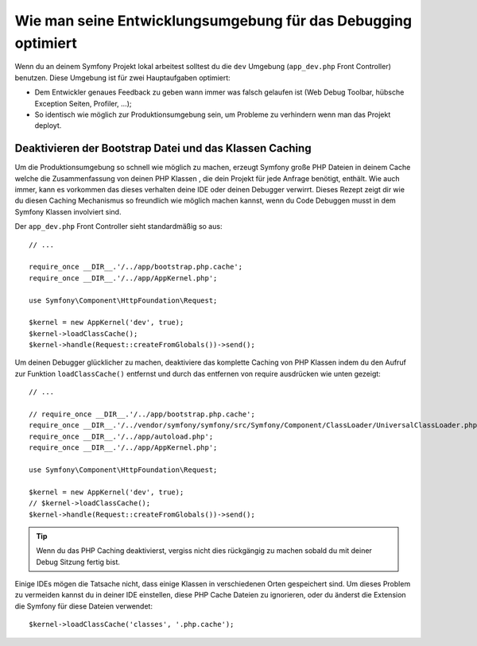 .. index::
   single: Debugging

Wie man seine Entwicklungsumgebung für das Debugging optimiert
==============================================================

Wenn du an deinem Symfony Projekt lokal arbeitest solltest du die
``dev`` Umgebung (``app_dev.php`` Front Controller) benutzen. Diese Umgebung
ist für zwei Hauptaufgaben optimiert:

* Dem Entwickler genaues Feedback zu geben wann immer was falsch gelaufen ist (Web
  Debug Toolbar, hübsche Exception Seiten, Profiler, ...);

* So identisch wie möglich zur Produktionsumgebung sein, um Probleme zu verhindern
  wenn man das Projekt deployt.

.. _cookbook-debugging-disable-bootstrap:

Deaktivieren der Bootstrap Datei und das Klassen Caching
--------------------------------------------------------

Um die Produktionsumgebung so schnell wie möglich zu machen, erzeugt Symfony
große PHP Dateien in deinem Cache welche die Zusammenfassung von deinen PHP Klassen
, die dein Projekt für jede Anfrage benötigt, enthält. Wie auch immer, kann es vorkommen das dieses verhalten deine IDE
oder deinen Debugger verwirrt. Dieses Rezept zeigt dir wie du diesen Caching Mechanismus
so freundlich wie möglich machen kannst, wenn du Code Debuggen musst in dem 
Symfony Klassen involviert sind.

Der ``app_dev.php`` Front Controller sieht standardmäßig so aus::

    // ...

    require_once __DIR__.'/../app/bootstrap.php.cache';
    require_once __DIR__.'/../app/AppKernel.php';

    use Symfony\Component\HttpFoundation\Request;

    $kernel = new AppKernel('dev', true);
    $kernel->loadClassCache();
    $kernel->handle(Request::createFromGlobals())->send();

Um deinen Debugger glücklicher zu machen, deaktiviere das komplette Caching von PHP Klassen indem du den
Aufruf zur Funktion ``loadClassCache()`` entfernst und durch das entfernen von require ausdrücken
wie unten gezeigt::

    // ...

    // require_once __DIR__.'/../app/bootstrap.php.cache';
    require_once __DIR__.'/../vendor/symfony/symfony/src/Symfony/Component/ClassLoader/UniversalClassLoader.php';
    require_once __DIR__.'/../app/autoload.php';
    require_once __DIR__.'/../app/AppKernel.php';

    use Symfony\Component\HttpFoundation\Request;

    $kernel = new AppKernel('dev', true);
    // $kernel->loadClassCache();
    $kernel->handle(Request::createFromGlobals())->send();

.. tip::

    Wenn du das PHP Caching deaktivierst, vergiss nicht dies rückgängig zu machen sobald du mit deiner
    Debug Sitzung fertig bist.

Einige IDEs mögen die Tatsache nicht, dass einige Klassen in verschiedenen Orten gespeichert
sind. Um dieses Problem zu vermeiden kannst du in deiner IDE einstellen, diese PHP
Cache Dateien zu ignorieren, oder du änderst die Extension die Symfony für diese Dateien verwendet::

    $kernel->loadClassCache('classes', '.php.cache');
